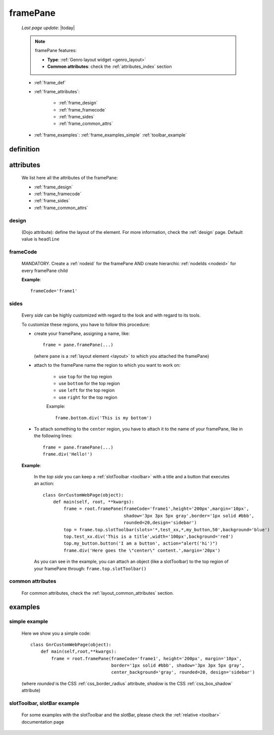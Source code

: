 .. _framepane:

=========
framePane
=========
    
    *Last page update*: |today|
    
    .. note:: framePane features:
    
              * **Type**: :ref:`Genro layout widget <genro_layout>`
              * **Common attributes**: check the :ref:`attributes_index` section
              
    * :ref:`frame_def`
    * :ref:`frame_attributes`:
    
        * :ref:`frame_design`
        * :ref:`frame_framecode`
        * :ref:`frame_sides`
        * :ref:`frame_common_attrs`
        
    * :ref:`frame_examples`: :ref:`frame_examples_simple` :ref:`toolbar_example`
    
.. _frame_def:

definition
==========
    
    .. automethod:: gnr.web.gnrwebstruct.GnrDomSrc_dojo_11.framepane
    
.. _frame_attributes:

attributes
==========

    We list here all the attributes of the framePane:
    
    * :ref:`frame_design`
    * :ref:`frame_framecode`
    * :ref:`frame_sides`
    * :ref:`frame_common_attrs`
    
.. _frame_design:

design
------
    
    (Dojo attribute): define the layout of the element. For more information, check the
    :ref:`design` page. Default value is ``headline``
    
.. _frame_framecode:

frameCode
---------
        
    MANDATORY. Create a :ref:`nodeid` for the framePane AND create hierarchic :ref:`nodeIds
    <nodeid>` for every framePane child
      
    **Example**::
      
        frameCode='frame1'
        
.. _frame_sides:
    
sides
-----
    
    Every *side* can be highly customized with regard to the look and with regard to its tools.
    
    To customize these regions, you have to follow this procedure:
    
    * create your framePane, assigning a name, like::
    
        frame = pane.framePane(...)
        
      (where ``pane`` is a :ref:`layout element <layout>` to which you attached the framePane)
      
    * attach to the framePane name the region to which you want to work on:
    
        * use ``top`` for the top region
        * use ``bottom`` for the top region
        * use ``left`` for the top region
        * use ``right`` for the top region
        
        Example::
        
            frame.bottom.div('This is my bottom')
            
    * To attach something to the ``center`` region, you have to attach it to the name of your
      framePane, like in the following lines::
      
        frame = pane.framePane(...)
        frame.div('Hello!')
        
    **Example**:
    
        In the *top side* you can keep a :ref:`slotToolbar <toolbar>` with a title and a button
        that executes an action::
        
            class GnrCustomWebPage(object):
                def main(self, root, **kwargs):
                    frame = root.framePane(frameCode='frame1',height='200px',margin='10px',
                                           shadow='3px 3px 5px gray',border='1px solid #bbb',
                                           rounded=20,design='sidebar')
                    top = frame.top.slotToolbar(slots='*,test_xx,*,my_button,50',background='blue')
                    top.test_xx.div('This is a title',width='100px',background='red')
                    top.my_button.button('I am a button', action="alert('hi')")
                    frame.div('Here goes the \"center\" content.',margin='20px')
                    
        As you can see in the example, you can attach an object (like a slotToolbar) to the
        top region of your framePane through: ``frame.top.slotToolbar()``
        
.. _frame_common_attrs:

common attributes
-----------------

    For common attributes, check the :ref:`layout_common_attributes` section.
    
.. _frame_examples:

examples
========

.. _frame_examples_simple:

simple example
--------------

    Here we show you a simple code::
        
        class GnrCustomWebPage(object):
            def main(self,root,**kwargs):
                frame = root.framePane(frameCode='frame1', height='200px', margin='10px',
                                       border='1px solid #bbb', shadow='3px 3px 5px gray',
                                       center_background='gray', rounded=20, design='sidebar')
    
    (where *rounded* is the CSS :ref:`css_border_radius` attribute, *shadow* is the CSS
    :ref:`css_box_shadow` attribute)
    
.. _toolbar_example:

slotToolbar, slotBar example
----------------------------
    
    For some examples with the slotToolbar and the slotBar, please check the
    :ref:`relative <toolbar>` documentation page
    